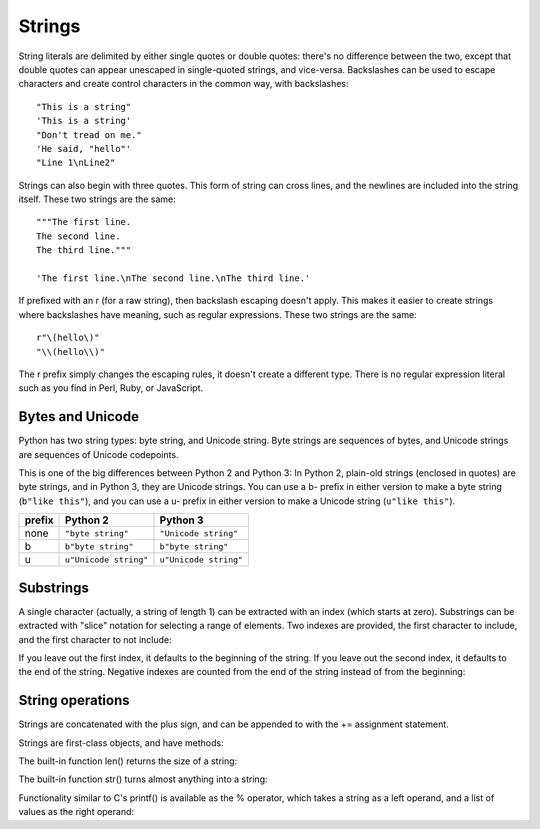 #######
Strings
#######


String literals are delimited by either single quotes or double quotes: there's no
difference between the two, except that double quotes can appear unescaped in
single-quoted strings, and vice-versa.  Backslashes can be used to escape
characters and create control characters in the common way, with backslashes::

    "This is a string"
    'This is a string'
    "Don't tread on me."
    'He said, "hello"'
    "Line 1\nLine2"

Strings can also begin with three quotes.  This form of string can cross lines,
and the newlines are included into the string itself.  These two strings are
the same::

    """The first line.
    The second line.
    The third line."""

    'The first line.\nThe second line.\nThe third line.'

If prefixed with an r (for a raw string), then backslash escaping doesn't
apply.  This makes it easier to create strings where backslashes have meaning,
such as regular expressions.  These two strings are the same::

    r"\(hello\)"
    "\\(hello\\)"

The r prefix simply changes the escaping rules, it doesn't create a different
type.  There is no regular expression literal such as you find in Perl, Ruby,
or JavaScript.


Bytes and Unicode
=================

Python has two string types: byte string, and Unicode string.  Byte strings are
sequences of bytes, and Unicode strings are sequences of Unicode codepoints.

This is one of the big differences between Python 2 and Python 3: In Python 2,
plain-old strings (enclosed in quotes) are byte strings, and in Python 3, they
are Unicode strings.  You can use a b- prefix in either version to make a byte
string (``b"like this"``), and you can use a u- prefix in either version to
make a Unicode string (``u"like this"``).


======  =====================  =====================
prefix  Python 2               Python 3
======  =====================  =====================
none    ``"byte string"``      ``"Unicode string"``
b       ``b"byte string"``     ``b"byte string"``
u       ``u"Unicode string"``  ``u"Unicode string"``
======  =====================  =====================


Substrings
==========

A single character (actually, a string of length 1) can be extracted with an
index (which starts at zero).  Substrings can be extracted with "slice"
notation for selecting a range of elements.  Two indexes are provided, the
first character to include, and the first character to not include:

.. doctest::

    >>> s = "The Cat in The Hat"
    >>> s[0]        # Zeroth character, just a string of length 1.
    'T'
    >>> s[4:7]      # Chars 4 through 6.
    'Cat'

If you leave out the first index, it defaults to the beginning of the string.
If you leave out the second index, it defaults to the end of the string.
Negative indexes are counted from the end of the string instead of from the
beginning:

.. doctest::

    >>> s = "The Cat in The Hat"
    >>> s[:7]       # From beginning to char 6.
    'The Cat'
    >>> s[15:]      # 15th char to the end.
    'Hat'
    >>> s[-1]       # The last character.
    't'
    >>> s[-7:]      # Seventh-to-last char through end.
    'The Hat'


String operations
=================

Strings are concatenated with the plus sign, and can be appended to with the
+= assignment statement.

.. doctest::

    >>> s = "The Cat in The Hat"
    >>> s[4:7] + s[15:]
    'CatHat'
    >>> s += '!!!'
    >>> s
    'The Cat in The Hat!!!'

Strings are first-class objects, and have methods:

.. doctest::
    
    >>> s = "The Cat in the Hat"
    >>> s.lower()       # Returns a new lowercased string
    'the cat in the hat'
    >>> s.upper()
    'THE CAT IN THE HAT'
    >>> s.startswith('The')
    True
    >>> s.endswith('Tin Roof')
    False
    >>> ' Hello '.strip()   # Returns it without whitespace at the ends.
    'Hello'
    >>> s.replace('at', 'op')
    'The Cop in the Hop'

The built-in function len() returns the size of a string:

.. doctest::

    >>> len(s)
    18

The built-in function str() turns almost anything into a string:

.. doctest::

    >>> mynum = 17
    >>> 'The value is ' + mynum
    Traceback (most recent call last):
      File "<stdin>", line 1, in ?
    TypeError: cannot concatenate 'str' and 'int' objects
    >>> 'The value is ' + str(mynum)
    'The value is 17'

Functionality similar to C's printf() is available as the % operator, which
takes a string as a left operand, and a list of values as the right operand:

.. doctest::

    >>> mynum = 17
    >>> "The value is %d" % (mynum)
    'The value is 17'
    >>> "The value of %s is %d" % ('mynum', mynum)
    'The value of mynum is 17'

